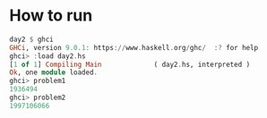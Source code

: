 
* How to run

  #+BEGIN_SRC haskell :results output code
    day2 $ ghci
    GHCi, version 9.0.1: https://www.haskell.org/ghc/  :? for help
    ghci> :load day2.hs
    [1 of 1] Compiling Main             ( day2.hs, interpreted )
    Ok, one module loaded.
    ghci> problem1
    1936494
    ghci> problem2
    1997106066
  #+END_SRC
